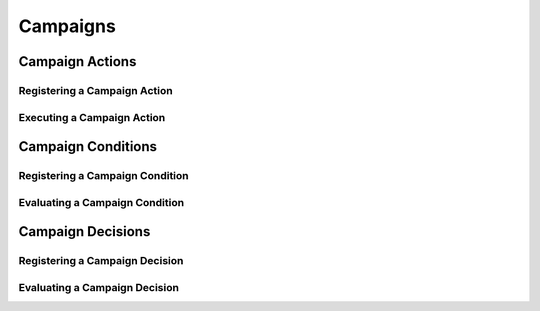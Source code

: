 Campaigns
==========================================================

Campaign Actions
-----------------------------

Registering a Campaign Action
^^^^^^^^^^^^^^^^^^^^^^^^^^^^^^

Executing a Campaign Action
^^^^^^^^^^^^^^^^^^^^^^^^^^^^^^

Campaign Conditions
-----------------------------

Registering a Campaign Condition
^^^^^^^^^^^^^^^^^^^^^^^^^^^^^^^^^^

Evaluating a Campaign Condition
^^^^^^^^^^^^^^^^^^^^^^^^^^^^^^^^^^

Campaign Decisions
-----------------------------

Registering a Campaign Decision
^^^^^^^^^^^^^^^^^^^^^^^^^^^^^^^^^^

Evaluating a Campaign Decision
^^^^^^^^^^^^^^^^^^^^^^^^^^^^^^^^^^